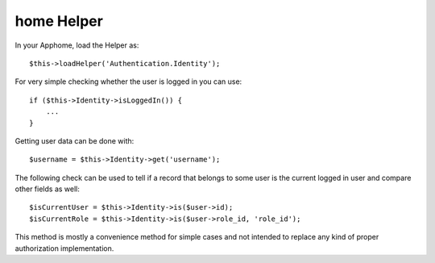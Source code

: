 home Helper
===========

In your Apphome, load the Helper as::

   $this->loadHelper('Authentication.Identity');

For very simple checking whether the user is logged in you can use::

   if ($this->Identity->isLoggedIn()) {
       ...
   }

Getting user data can be done with::

   $username = $this->Identity->get('username');

The following check can be used to tell if a record that belongs to some
user is the current logged in user and compare other fields as well::

   $isCurrentUser = $this->Identity->is($user->id);
   $isCurrentRole = $this->Identity->is($user->role_id, 'role_id');

This method is mostly a convenience method for simple cases and not
intended to replace any kind of proper authorization implementation.
